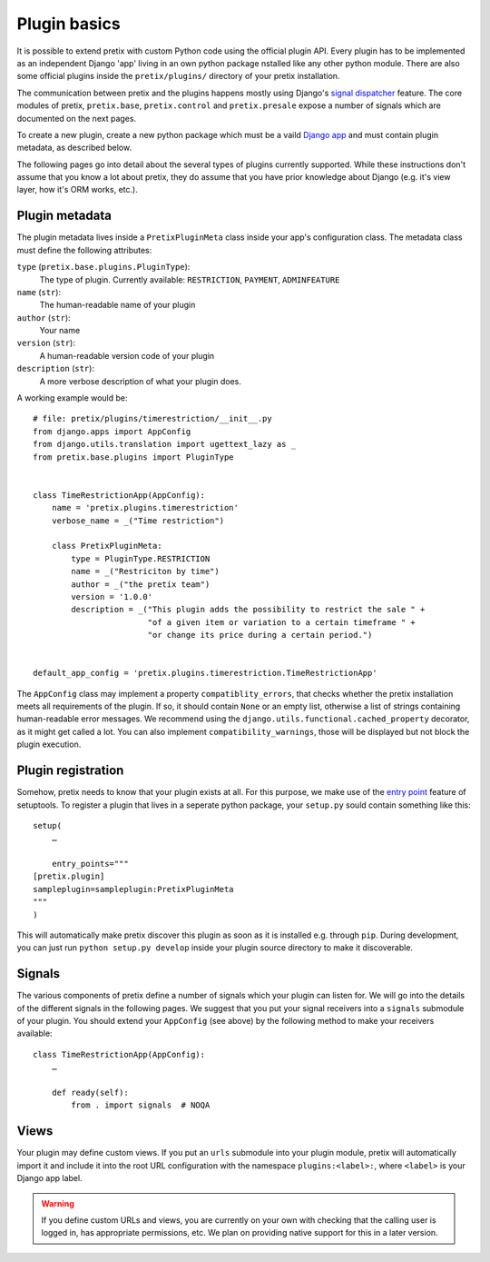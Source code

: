 .. highlight:: python
   :linenothreshold: 5

Plugin basics
=============

It is possible to extend pretix with custom Python code using the official plugin
API. Every plugin has to be implemented as an independent Django 'app' living
in an own python package nstalled like any other python module. There are also some
official plugins inside the ``pretix/plugins/`` directory of your pretix installation.

The communication between pretix and the plugins happens mostly using Django's
`signal dispatcher`_ feature. The core modules of pretix, ``pretix.base``,
``pretix.control`` and ``pretix.presale`` expose a number of signals which are documented
on the next pages.

.. _`pluginsetup`:

To create a new plugin, create a new python package which must be a vaild `Django app`_
and must contain plugin metadata, as described below.

The following pages go into detail about the several types of plugins currently
supported. While these instructions don't assume that you know a lot about pretix,
they do assume that you have prior knowledge about Django (e.g. it's view layer,
how it's ORM works, etc.).

Plugin metadata
---------------

The plugin metadata lives inside a ``PretixPluginMeta`` class inside your app's
configuration class. The metadata class must define the following attributes:

``type`` (``pretix.base.plugins.PluginType``):
    The type of plugin. Currently available: ``RESTRICTION``, ``PAYMENT``,
    ``ADMINFEATURE``

``name`` (``str``):
    The human-readable name of your plugin

``author`` (``str``):
    Your name

``version`` (``str``):
    A human-readable version code of your plugin

``description`` (``str``):
    A more verbose description of what your plugin does.

A working example would be::

    # file: pretix/plugins/timerestriction/__init__.py
    from django.apps import AppConfig
    from django.utils.translation import ugettext_lazy as _
    from pretix.base.plugins import PluginType


    class TimeRestrictionApp(AppConfig):
        name = 'pretix.plugins.timerestriction'
        verbose_name = _("Time restriction")

        class PretixPluginMeta:
            type = PluginType.RESTRICTION
            name = _("Restriciton by time")
            author = _("the pretix team")
            version = '1.0.0'
            description = _("This plugin adds the possibility to restrict the sale " +
                            "of a given item or variation to a certain timeframe " +
                            "or change its price during a certain period.")


    default_app_config = 'pretix.plugins.timerestriction.TimeRestrictionApp'


The ``AppConfig`` class may implement a property ``compatiblity_errors``, that checks
whether the pretix installation meets all requirements of the plugin. If so,
it should contain ``None`` or an empty list, otherwise a list of strings containing
human-readable error messages. We recommend using the ``django.utils.functional.cached_property``
decorator, as it might get called a lot. You can also implement ``compatibility_warnings``,
those will be displayed but not block the plugin execution.

Plugin registration
-------------------

Somehow, pretix needs to know that your plugin exists at all. For this purpose, we
make use of the `entry point`_ feature of setuptools. To register a plugin that lives
in a seperate python package, your ``setup.py`` sould contain something like this::

    setup(
        …

        entry_points="""
    [pretix.plugin]
    sampleplugin=sampleplugin:PretixPluginMeta
    """
    )


This will automatically make pretix discover this plugin as soon as it is installed e.g.
through ``pip``. During development, you can just run ``python setup.py develop`` inside
your plugin source directory to make it discoverable.

Signals
-------

The various components of pretix define a number of signals which your plugin can
listen for. We will go into the details of the different signals in the following
pages. We suggest that you put your signal receivers into a ``signals`` submodule
of your plugin. You should extend your ``AppConfig`` (see above) by the following
method to make your receivers available::

    class TimeRestrictionApp(AppConfig):
        …

        def ready(self):
            from . import signals  # NOQA

Views
-----

Your plugin may define custom views. If you put an ``urls`` submodule into your
plugin module, pretix will automatically import it and include it into the root
URL configuration with the namespace ``plugins:<label>:``, where ``<label>`` is
your Django app label.

.. WARNING:: If you define custom URLs and views, you are currently on your own
   with checking that the calling user is logged in, has appropriate permissions,
   etc. We plan on providing native support for this in a later version.

.. _Django app: https://docs.djangoproject.com/en/1.7/ref/applications/
.. _signal dispatcher: https://docs.djangoproject.com/en/1.7/topics/signals/
.. _namespace packages: http://legacy.python.org/dev/peps/pep-0420/
.. _entry point: https://pythonhosted.org/setuptools/setuptools.html#dynamic-discovery-of-services-and-plugins